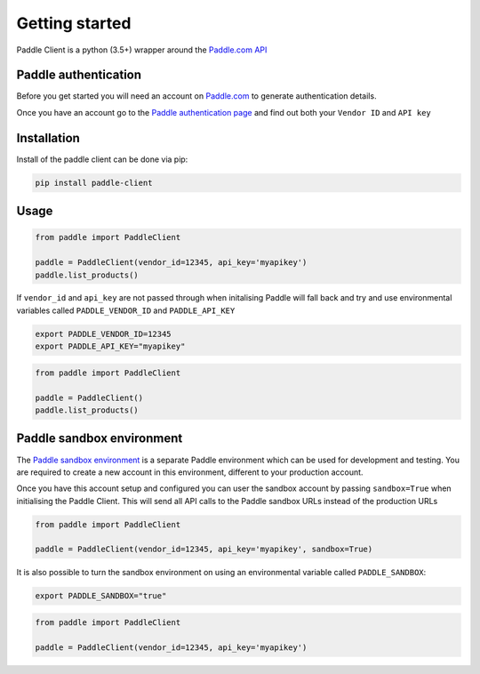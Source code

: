 Getting started
===============

Paddle Client is a python (3.5+) wrapper around the `Paddle.com API <https://developer.paddle.com/api-reference/intro>`_


Paddle authentication
---------------------

Before you get started you will need an account on `Paddle.com <https://paddle.com>`_ to generate authentication details.

Once you have an account go to the `Paddle authentication page <https://vendors.paddle.com/authentication>`_ and find out both your ``Vendor ID`` and ``API key``


Installation
------------

Install of the paddle client can be done via pip:

.. code-block:: bash

    pip install paddle-client



Usage
-----

.. code-block:: python

    from paddle import PaddleClient

    paddle = PaddleClient(vendor_id=12345, api_key='myapikey')
    paddle.list_products()


If ``vendor_id`` and ``api_key`` are not passed through when initalising Paddle will fall back and try and use environmental variables called ``PADDLE_VENDOR_ID`` and ``PADDLE_API_KEY``

.. code-block:: bash

    export PADDLE_VENDOR_ID=12345
    export PADDLE_API_KEY="myapikey"


.. code-block:: python

    from paddle import PaddleClient

    paddle = PaddleClient()
    paddle.list_products()


Paddle sandbox environment
--------------------------

The `Paddle sandbox environment <https://developer.paddle.com/getting-started/sandbox>`_ is a separate Paddle environment which can be used for development and testing. You are required to create a new account in this environment, different to your production account.

Once you have this account setup and configured you can user the sandbox account by passing ``sandbox=True`` when initialising the Paddle Client. This will send all API calls to the Paddle sandbox URLs instead of the production URLs


.. code-block:: python

    from paddle import PaddleClient

    paddle = PaddleClient(vendor_id=12345, api_key='myapikey', sandbox=True)


It is also possible to turn the sandbox environment on using an environmental variable called ``PADDLE_SANDBOX``:

.. code-block:: bash

    export PADDLE_SANDBOX="true"


.. code-block:: python

    from paddle import PaddleClient

    paddle = PaddleClient(vendor_id=12345, api_key='myapikey')
